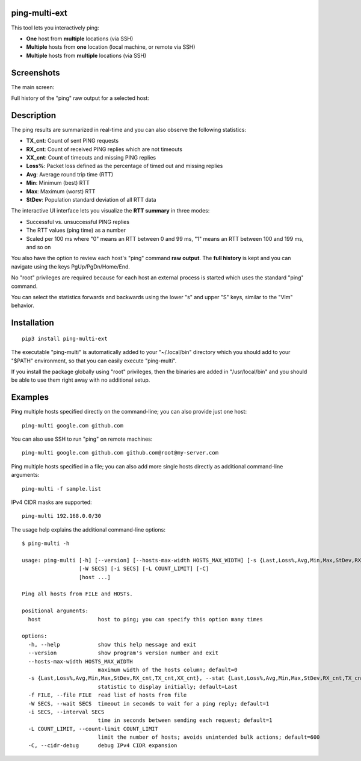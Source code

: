 ping-multi-ext
**************

This tool lets you interactively ping:

* **One** host from **multiple** locations (via SSH)
* **Multiple** hosts from **one** location (local machine, or remote via SSH)
* **Multiple** hosts from **multiple** locations (via SSH)

Screenshots
***********

The main screen:

.. image:: https://raw.githubusercontent.com/famzah/ping-multi-ext/main/screenshots/main-screen.jpg

Full history of the "ping" raw output for a selected host:

.. image:: https://raw.githubusercontent.com/famzah/ping-multi-ext/main/screenshots/full-history-ping-output.jpg

Description
***********

The ping results are summarized in real-time and you can also observe the following statistics:

* **TX_cnt**: Count of sent PING requests
* **RX_cnt**: Count of received PING replies which are not timeouts
* **XX_cnt**: Count of timeouts and missing PING replies
* **Loss%**: Packet loss defined as the percentage of timed out and missing replies
* **Avg**: Average round trip time (RTT)
* **Min**: Minimum (best) RTT
* **Max**: Maximum (worst) RTT
* **StDev**: Population standard deviation of all RTT data

The interactive UI interface lets you visualize the **RTT summary** in three modes:

* Successful vs. unsuccessful PING replies
* The RTT values (ping time) as a number
* Scaled per 100 ms where "0" means an RTT between 0 and 99 ms,
  "1" means an RTT between 100 and 199 ms, and so on

You also have the option to review each host's "ping" command **raw output**.
The **full history** is kept and you can navigate using the keys PgUp/PgDn/Home/End.

No "root" privileges are required because for each host an external process is started which uses the standard "ping" command.

You can select the statistics forwards and backwards using the lower "s" and upper "S" keys, similar to the "Vim" behavior.

Installation
************

::

  pip3 install ping-multi-ext

The executable "ping-multi" is automatically added to your "~/.local/bin" directory which you should add to your "$PATH" environment, so that you can easily execute "ping-multi".

If you install the package globally using "root" privileges, then the binaries are added in "/usr/local/bin" and you should be able to use them right away with no additional setup.

Examples
********

Ping multiple hosts specified directly on the command-line; you can also provide just one host: ::

  ping-multi google.com github.com

You can also use SSH to run "ping" on remote machines: ::

  ping-multi google.com github.com github.com@root@my-server.com

Ping multiple hosts specified in a file; you can also add more single hosts directly as additional command-line arguments: ::

  ping-multi -f sample.list
  
IPv4 CIDR masks are supported: ::

  ping-multi 192.168.0.0/30

The usage help explains the additional command-line options: ::

  $ ping-multi -h
  
  usage: ping-multi [-h] [--version] [--hosts-max-width HOSTS_MAX_WIDTH] [-s {Last,Loss%,Avg,Min,Max,StDev,RX_cnt,TX_cnt,XX_cnt}] [-f FILE]
                    [-W SECS] [-i SECS] [-L COUNT_LIMIT] [-C]
                    [host ...]
  
  Ping all hosts from FILE and HOSTs.
  
  positional arguments:
    host                  host to ping; you can specify this option many times
  
  options:
    -h, --help            show this help message and exit
    --version             show program's version number and exit
    --hosts-max-width HOSTS_MAX_WIDTH
                          maximum width of the hosts column; default=0
    -s {Last,Loss%,Avg,Min,Max,StDev,RX_cnt,TX_cnt,XX_cnt}, --stat {Last,Loss%,Avg,Min,Max,StDev,RX_cnt,TX_cnt,XX_cnt}
                          statistic to display initially; default=Last
    -f FILE, --file FILE  read list of hosts from file
    -W SECS, --wait SECS  timeout in seconds to wait for a ping reply; default=1
    -i SECS, --interval SECS
                          time in seconds between sending each request; default=1
    -L COUNT_LIMIT, --count-limit COUNT_LIMIT
                          limit the number of hosts; avoids unintended bulk actions; default=600
    -C, --cidr-debug      debug IPv4 CIDR expansion

